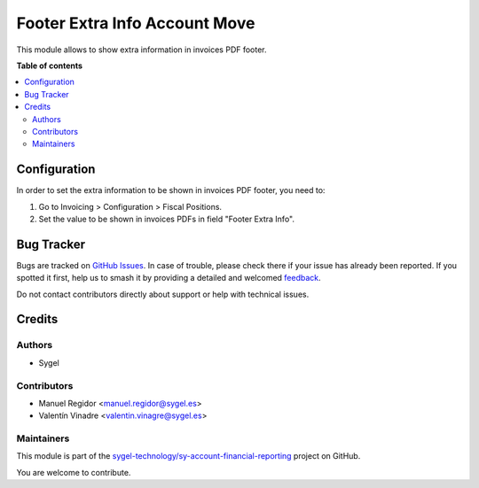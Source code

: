==============================
Footer Extra Info Account Move
==============================

.. 
   !!!!!!!!!!!!!!!!!!!!!!!!!!!!!!!!!!!!!!!!!!!!!!!!!!!!
   !! This file is generated by oca-gen-addon-readme !!
   !! changes will be overwritten.                   !!
   !!!!!!!!!!!!!!!!!!!!!!!!!!!!!!!!!!!!!!!!!!!!!!!!!!!!
   !! source digest: sha256:208a439d9bac2e87c4a700484e4917a4fa93b6fff19325c4c69f6c74ad1d146d
   !!!!!!!!!!!!!!!!!!!!!!!!!!!!!!!!!!!!!!!!!!!!!!!!!!!!

.. |badge1| image:: https://img.shields.io/badge/maturity-Beta-yellow.png
    :target: https://odoo-community.org/page/development-status
    :alt: Beta
.. |badge2| image:: https://img.shields.io/badge/licence-AGPL--3-blue.png
    :target: http://www.gnu.org/licenses/agpl-3.0-standalone.html
    :alt: License: AGPL-3
.. |badge3| image:: https://img.shields.io/badge/github-sygel--technology%2Fsy--account--financial--reporting-lightgray.png?logo=github
    :target: https://github.com/sygel-technology/sy-account-financial-reporting/tree/16.0/footer_extra_info_account_move
    :alt: sygel-technology/sy-account-financial-reporting

|badge1| |badge2| |badge3|

This module allows to show extra information in invoices PDF footer.

**Table of contents**

.. contents::
   :local:

Configuration
=============

In order to set the extra information to be shown in invoices PDF
footer, you need to:

1. Go to Invoicing > Configuration > Fiscal Positions.
2. Set the value to be shown in invoices PDFs in field "Footer Extra
   Info".

Bug Tracker
===========

Bugs are tracked on `GitHub Issues <https://github.com/sygel-technology/sy-account-financial-reporting/issues>`_.
In case of trouble, please check there if your issue has already been reported.
If you spotted it first, help us to smash it by providing a detailed and welcomed
`feedback <https://github.com/sygel-technology/sy-account-financial-reporting/issues/new?body=module:%20footer_extra_info_account_move%0Aversion:%2016.0%0A%0A**Steps%20to%20reproduce**%0A-%20...%0A%0A**Current%20behavior**%0A%0A**Expected%20behavior**>`_.

Do not contact contributors directly about support or help with technical issues.

Credits
=======

Authors
-------

* Sygel

Contributors
------------

- Manuel Regidor <manuel.regidor@sygel.es>
- Valentín Vinadre <valentin.vinagre@sygel.es>

Maintainers
-----------

This module is part of the `sygel-technology/sy-account-financial-reporting <https://github.com/sygel-technology/sy-account-financial-reporting/tree/16.0/footer_extra_info_account_move>`_ project on GitHub.

You are welcome to contribute.
